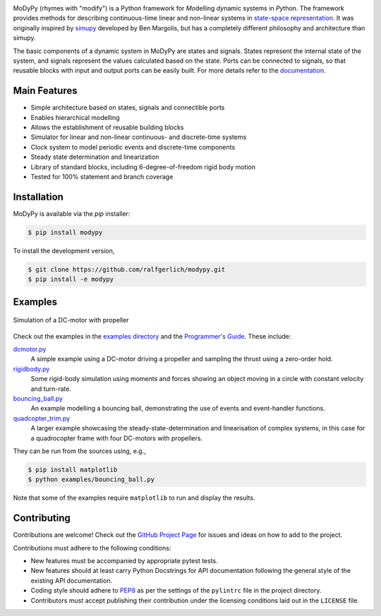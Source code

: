 .. image:: https://badge.fury.io/py/modypy.svg
    :alt: PyPi Version

.. image:: https://img.shields.io/pypi/pyversions/modypy
    :alt: PyPI - Python Version

.. image:: https://travis-ci.com/ralfgerlich/modypy.svg?branch=master
    :alt: Build Status
    :target: https://travis-ci.com/ralfgerlich/modypy

.. image:: https://codecov.io/gh/ralfgerlich/modypy/branch/master/graph/badge.svg
    :alt: Cove Coverage
    :target: https://codecov.io/gh/ralfgerlich/modypy

.. image:: https://www.code-inspector.com/project/17342/score/svg
    :alt: Code Quality Store

.. image:: https://www.code-inspector.com/project/17342/status/svg
    :alt: Code Grade

MoDyPy (rhymes with "modify") is a Python framework for *Mo*\ delling *dy*\ namic
systems in *Py*\ thon. The framework provides methods for describing continuous-time
linear and non-linear systems in
`state-space representation <https://en.wikipedia.org/wiki/State-space_representation>`_.
It was originally inspired by `simupy <https://github.com/simupy/simupy>`_
developed by Ben Margolis, but has a completely different philosophy and
architecture than simupy.

The basic components of a dynamic system in MoDyPy are states and signals.
States represent the internal state of the system, and signals represent the
values calculated based on the state. Ports can be connected to signals, so that
reusable blocks with input and output ports can be easily built. For more
details refer to the `documentation <https://modypy.readthedocs.io/>`_.

Main Features
-------------

- Simple architecture based on states, signals and connectible ports
- Enables hierarchical modelling
- Allows the establishment of reusable building blocks
- Simulator for linear and non-linear continuous- and discrete-time systems
- Clock system to model periodic events and discrete-time components
- Steady state determination and linearization
- Library of standard blocks, including 6-degree-of-freedom rigid body motion
- Tested for 100% statement and branch coverage

Installation
------------

MoDyPy is available via the *pip* installer:

.. code-block:: bash

  $ pip install modypy

To install the development version,

.. code-block:: bash

  $ git clone https://github.com/ralfgerlich/modypy.git
  $ pip install -e modypy

Examples
--------

.. figure:: docs/guide/06_dc_engine_sampling.png
    :align: center
    :alt: Simulation of a DC-motor with propeller

    Simulation of a DC-motor with propeller

Check out the examples in the
`examples directory <https://github.com/ralfgerlich/modypy/tree/master/examples>`_
and the `Programmer's Guide <https://modypy.readthedocs.io/>`_. These include:

`dcmotor.py <https://github.com/ralfgerlich/modypy/tree/master/examples/dcmotor.py>`_
    A simple example using a DC-motor driving a propeller and sampling the
    thrust using a zero-order hold.
`rigidbody.py <https://github.com/ralfgerlich/modypy/tree/master/examples/rigidbody.py>`_
    Some rigid-body simulation using moments and forces showing an object
    moving in a circle with constant velocity and turn-rate.
`bouncing_ball.py <https://github.com/ralfgerlich/modypy/tree/master/examples/bouncing_ball.py>`_
    An example modelling a bouncing ball, demonstrating the use of events and
    event-handler functions.
`quadcopter_trim.py <https://github.com/ralfgerlich/modypy/tree/master/examples/quadcopter_trim.py>`_
    A larger example showcasing the steady-state-determination and linearisation
    of complex systems, in this case for a quadrocopter frame with four
    DC-motors with propellers.

They can be run from the sources using, e.g.,

.. code-block:: bash

  $ pip install matplotlib
  $ python examples/bouncing_ball.py

Note that some of the examples require ``matplotlib`` to run and display the
results.

Contributing
------------

Contributions are welcome! Check out the
`GitHub Project Page <https://github.com/ralfgerlich/modypy>`_ for issues and
ideas on how to add to the project.

Contributions must adhere to the following conditions:

- New features must be accompanied by appropriate pytest tests.
- New features should at least carry Python Docstrings for API documentation
  following the general style of the existing API documentation.
- Coding style should adhere to
  `PEP8 <https://www.python.org/dev/peps/pep-0008/>`_ as per the settings of the
  ``pylintrc`` file in the project directory.
- Contributors must accept publishing their contribution under the licensing
  conditions laid out in the ``LICENSE`` file.
